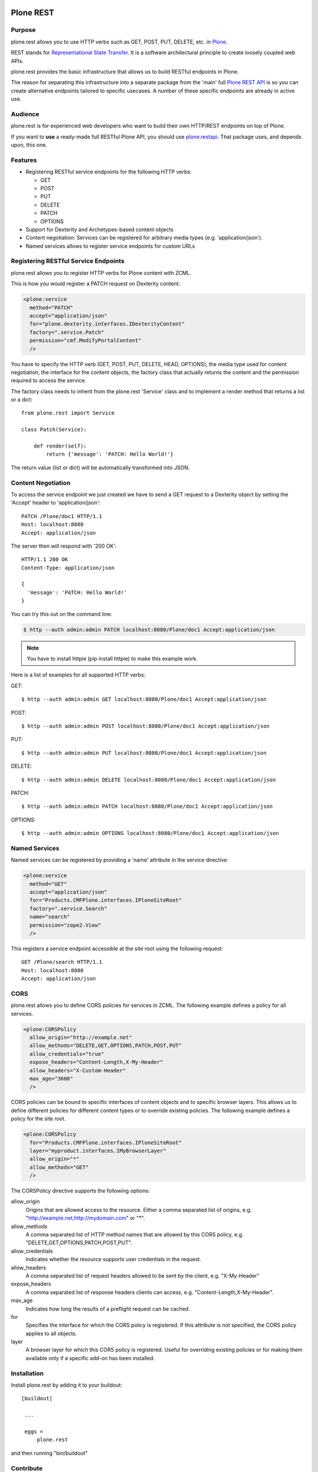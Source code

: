 .. image:: https://secure.travis-ci.org/plone/plone.rest.png?branch=master
  :target: http://travis-ci.org/plone/plone.rest

.. image:: https://coveralls.io/repos/plone/plone.rest/badge.png?branch=master
  :target: https://coveralls.io/r/plone/plone.rest

.. image:: https://landscape.io/github/plone/plone.rest/master/landscape.svg?style=plastic
  :target: https://landscape.io/github/plone/plone.rest/master
  :alt: Code Health

.. image:: https://img.shields.io/pypi/dm/plone.rest.svg
    :target: https://pypi.python.org/pypi/plone.rest/
    :alt: Downloads

.. image:: https://img.shields.io/pypi/v/plone.rest.svg
    :target: https://pypi.python.org/pypi/plone.rest/
    :alt: Latest Version

.. image:: https://img.shields.io/pypi/status/plone.rest.svg
    :target: https://pypi.python.org/pypi/plone.rest/
    :alt: Egg Status

.. image:: https://img.shields.io/pypi/l/plone.rest.svg
    :target: https://pypi.python.org/pypi/plone.rest/
    :alt: License


==========
Plone REST
==========

Purpose
-------

plone.rest allows you to use HTTP verbs such as GET, POST, PUT, DELETE, etc. in `Plone <https://www.plone.org>`_.

REST stands for `Representational State Transfer <http://en.wikipedia.org/wiki/Representational_state_transfer>`_.
It is a software architectural principle to create loosely coupled web APIs.

plone.rest provides the basic infrastructure that allows us to build RESTful endpoints in Plone.

The reason for separating this infrastructure into a separate package from the 'main' full `Plone REST API <https://github.com/plone/plone.restapi>`_ is so you can create alternative endpoints tailored to specific usecases. A number of these specific endpoints are already in active use.


Audience
--------

plone.rest is for experienced web developers who want to build their own HTTP/REST endpoints on top of Plone.

If you want to **use** a ready-made full RESTful Plone API, you should use `plone.restapi <https://github.com/plone/plone.restapi>`_.
That package uses, and depends upon, this one.


Features
--------

* Registering RESTful service endpoints for the following HTTP verbs:

  * GET
  * POST
  * PUT
  * DELETE
  * PATCH
  * OPTIONS

* Support for Dexterity and Archetypes-based content objects
* Content negotiation: Services can be registered for arbitrary media types (e.g. 'application/json').
* Named services allows to register service endpoints for custom URLs


Registering RESTful Service Endpoints
-------------------------------------

plone.rest allows you to register HTTP verbs for Plone content with ZCML.

This is how you would register a PATCH request on Dexterity content:

.. code-block:: xml

  <plone:service
    method="PATCH"
    accept="application/json"
    for="plone.dexterity.interfaces.IDexterityContent"
    factory=".service.Patch"
    permission="cmf.ModifyPortalContent"
    />

You have to specify the HTTP verb (GET, POST, PUT, DELETE, HEAD, OPTIONS), the
media type used for content negotiation, the interface for the content objects,
the factory class that actually returns the content and the permission required
to access the service.

The factory class needs to inherit from the plone.rest 'Service' class and to implement a render method that returns a list or a dict::

  from plone.rest import Service

  class Patch(Service):

      def render(self):
          return {'message': 'PATCH: Hello World!'}


The return value (list or dict) will be automatically transformed into JSON.


Content Negotiation
-------------------

To access the service endpoint we just created we have to send a GET request to a Dexterity object by setting the 'Accept' header to 'application/json'::

  PATCH /Plone/doc1 HTTP/1.1
  Host: localhost:8080
  Accept: application/json

The server then will respond with '200 OK'::

  HTTP/1.1 200 OK
  Content-Type: application/json

  {
    'message': 'PATCH: Hello World!'
  }

You can try this out on the command line:

.. code-block:: console

    $ http --auth admin:admin PATCH localhost:8080/Plone/doc1 Accept:application/json

.. note:: You have to install httpie (pip install httpie) to make this example work.

Here is a list of examples for all supported HTTP verbs:

GET::

  $ http --auth admin:admin GET localhost:8080/Plone/doc1 Accept:application/json

POST::

  $ http --auth admin:admin POST localhost:8080/Plone/doc1 Accept:application/json

PUT::

  $ http --auth admin:admin PUT localhost:8080/Plone/doc1 Accept:application/json

DELETE::

  $ http --auth admin:admin DELETE localhost:8080/Plone/doc1 Accept:application/json

PATCH::

  $ http --auth admin:admin PATCH localhost:8080/Plone/doc1 Accept:application/json

OPTIONS::

  $ http --auth admin:admin OPTIONS localhost:8080/Plone/doc1 Accept:application/json


Named Services
--------------

Named services can be registered by providing a 'name' attribute in the service directive:

.. code-block:: xml

  <plone:service
    method="GET"
    accept="application/json"
    for="Products.CMFPlone.interfaces.IPloneSiteRoot"
    factory=".service.Search"
    name="search"
    permission="zope2.View"
    />

This registers a service endpoint accessible at the site root using the
following request::

  GET /Plone/search HTTP/1.1
  Host: localhost:8080
  Accept: application/json


CORS
----

plone.rest allows you to define CORS policies for services in ZCML. The
following example defines a policy for all services.

.. code-block:: xml

  <plone:CORSPolicy
    allow_origin="http://example.net"
    allow_methods="DELETE,GET,OPTIONS,PATCH,POST,PUT"
    allow_credentials="true"
    expose_headers="Content-Length,X-My-Header"
    allow_headers="X-Custom-Header"
    max_age="3600"
    />

CORS policies can be bound to specific interfaces of content objects and to
specific browser layers. This allows us to define different policies for
different content types or to override existing policies. The following example
defines a policy for the site root.

.. code-block:: xml

  <plone:CORSPolicy
    for="Products.CMFPlone.interfaces.IPloneSiteRoot"
    layer="myproduct.interfaces.IMyBrowserLayer"
    allow_origin="*"
    allow_methods="GET"
    />

The CORSPolicy directive supports the following options:

allow_origin
  Origins that are allowed access to the resource. Either a comma separated
  list of origins, e.g. "http://example.net,http://mydomain.com" or "*".

allow_methods
  A comma separated list of HTTP method names that are allowed by this CORS
  policy, e.g. "DELETE,GET,OPTIONS,PATCH,POST,PUT".

allow_credentials
  Indicates whether the resource supports user credentials in the request.

allow_headers
  A comma separated list of request headers allowed to be sent by the client,
  e.g. "X-My-Header"

expose_headers
  A comma separated list of response headers clients can access,
  e.g. "Content-Length,X-My-Header".

max_age
  Indicates how long the results of a preflight request can be cached.

for
  Specifies the interface for which the CORS policy is registered. If this
  attribute is not specified, the CORS policy applies to all objects.

layer
  A browser layer for which this CORS policy is registered. Useful for
  overriding existing policies or for making them available only if a specific
  add-on has been installed.


Installation
------------

Install plone.rest by adding it to your buildout::

   [buildout]

    ...

    eggs =
        plone.rest

and then running "bin/buildout"


Contribute
----------

- Issue Tracker: https://github.com/plone/plone.rest/issues
- Source Code: https://github.com/plone/plone.rest
- Documentation: https://pypi.python.org/pypi/plone.rest


Support
-------

This package is maintained by Timo Stollenwerk <tisto@plone.org> and Ramon Navarro Bosch <ramon.nb@gmail.com>.

If you are having issues, please `let us know <https://github.com/plone/plone.rest/issues>`_.


License
-------

The project is licensed under the GPLv2.

